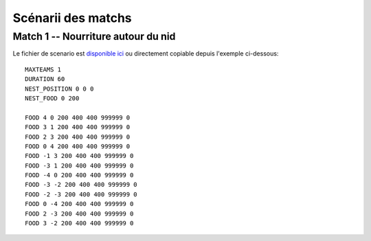 ===================
Scénarii des matchs
===================

Match 1 -- Nourriture autour du nid
===================================

Le fichier de scenario est `disponible ici`_ ou directement copiable depuis l'exemple
ci-dessous::

  MAXTEAMS 1
  DURATION 60
  NEST_POSITION 0 0 0
  NEST_FOOD 0 200

  FOOD 4 0 200 400 400 999999 0
  FOOD 3 1 200 400 400 999999 0
  FOOD 2 3 200 400 400 999999 0
  FOOD 0 4 200 400 400 999999 0
  FOOD -1 3 200 400 400 999999 0
  FOOD -3 1 200 400 400 999999 0
  FOOD -4 0 200 400 400 999999 0
  FOOD -3 -2 200 400 400 999999 0
  FOOD -2 -3 200 400 400 999999 0
  FOOD 0 -4 200 400 400 999999 0
  FOOD 2 -3 200 400 400 999999 0
  FOOD 3 -2 200 400 400 999999 0

.. _disponible ici: _static/scenarii/01_food_around_nest_1t_fnd_60s.cfg

